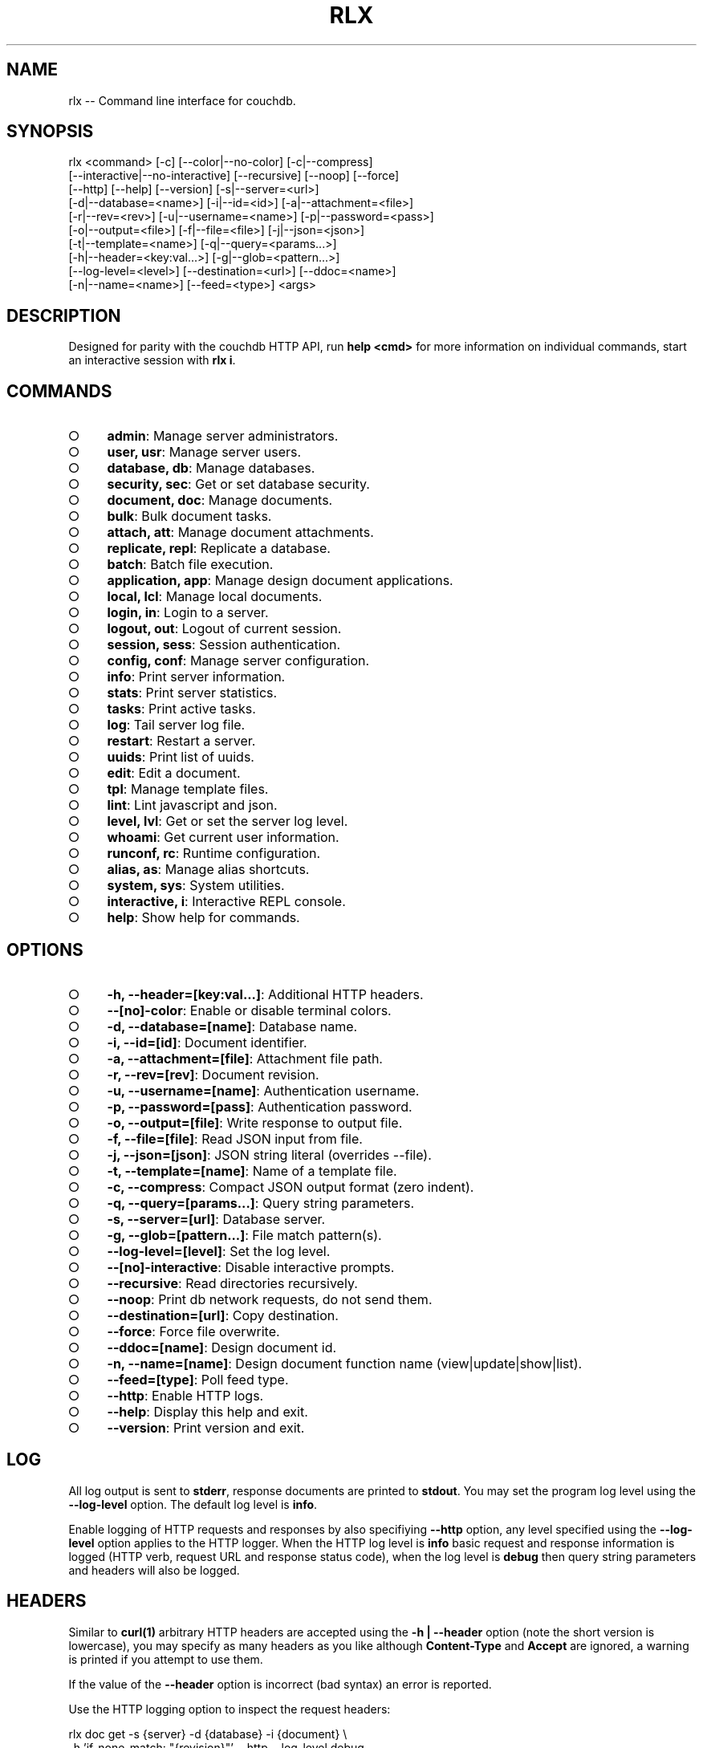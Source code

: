 .TH "RLX" "1" "September 2014" "rlx 0.1.375" "User Commands"
.SH "NAME"
rlx -- Command line interface for couchdb.
.SH "SYNOPSIS"

.SP
rlx <command> [\-c] [\-\-color|\-\-no\-color] [\-c|\-\-compress]
.br
    [\-\-interactive|\-\-no\-interactive] [\-\-recursive] [\-\-noop] [\-\-force]
.br
    [\-\-http] [\-\-help] [\-\-version] [\-s|\-\-server=<url>]
.br
    [\-d|\-\-database=<name>] [\-i|\-\-id=<id>] [\-a|\-\-attachment=<file>]
.br
    [\-r|\-\-rev=<rev>] [\-u|\-\-username=<name>] [\-p|\-\-password=<pass>]
.br
    [\-o|\-\-output=<file>] [\-f|\-\-file=<file>] [\-j|\-\-json=<json>]
.br
    [\-t|\-\-template=<name>] [\-q|\-\-query=<params...>]
.br
    [\-h|\-\-header=<key:val...>] [\-g|\-\-glob=<pattern...>]
.br
    [\-\-log\-level=<level>] [\-\-destination=<url>] [\-\-ddoc=<name>]
.br
    [\-n|\-\-name=<name>] [\-\-feed=<type>] <args>
.SH "DESCRIPTION"
.PP
Designed for parity with the couchdb HTTP API, run \fBhelp <cmd>\fR for more information on individual commands, start an interactive session with \fBrlx i\fR.
.SH "COMMANDS"
.BL
.IP "\[ci]" 4
\fBadmin\fR: Manage server administrators.
.IP "\[ci]" 4
\fBuser, usr\fR: Manage server users.
.IP "\[ci]" 4
\fBdatabase, db\fR: Manage databases.
.IP "\[ci]" 4
\fBsecurity, sec\fR: Get or set database security.
.IP "\[ci]" 4
\fBdocument, doc\fR: Manage documents.
.IP "\[ci]" 4
\fBbulk\fR: Bulk document tasks.
.IP "\[ci]" 4
\fBattach, att\fR: Manage document attachments.
.IP "\[ci]" 4
\fBreplicate, repl\fR: Replicate a database.
.IP "\[ci]" 4
\fBbatch\fR: Batch file execution.
.IP "\[ci]" 4
\fBapplication, app\fR: Manage design document applications.
.IP "\[ci]" 4
\fBlocal, lcl\fR: Manage local documents.
.IP "\[ci]" 4
\fBlogin, in\fR: Login to a server.
.IP "\[ci]" 4
\fBlogout, out\fR: Logout of current session.
.IP "\[ci]" 4
\fBsession, sess\fR: Session authentication.
.IP "\[ci]" 4
\fBconfig, conf\fR: Manage server configuration.
.IP "\[ci]" 4
\fBinfo\fR: Print server information.
.IP "\[ci]" 4
\fBstats\fR: Print server statistics.
.IP "\[ci]" 4
\fBtasks\fR: Print active tasks. 
.IP "\[ci]" 4
\fBlog\fR: Tail server log file. 
.IP "\[ci]" 4
\fBrestart\fR: Restart a server.
.IP "\[ci]" 4
\fBuuids\fR: Print list of uuids.
.IP "\[ci]" 4
\fBedit\fR: Edit a document.
.IP "\[ci]" 4
\fBtpl\fR: Manage template files.
.IP "\[ci]" 4
\fBlint\fR: Lint javascript and json.
.IP "\[ci]" 4
\fBlevel, lvl\fR: Get or set the server log level.
.IP "\[ci]" 4
\fBwhoami\fR: Get current user information.
.IP "\[ci]" 4
\fBrunconf, rc\fR: Runtime configuration.
.IP "\[ci]" 4
\fBalias, as\fR: Manage alias shortcuts.
.IP "\[ci]" 4
\fBsystem, sys\fR: System utilities.
.IP "\[ci]" 4
\fBinteractive, i\fR: Interactive REPL console.
.IP "\[ci]" 4
\fBhelp\fR: Show help for commands.
.EL
.SH "OPTIONS"
.BL
.IP "\[ci]" 4
\fB\-h, \-\-header=[key:val...]\fR: Additional HTTP headers.
.IP "\[ci]" 4
\fB\-\-[no]\-color\fR: Enable or disable terminal colors.
.IP "\[ci]" 4
\fB\-d, \-\-database=[name]\fR: Database name.
.IP "\[ci]" 4
\fB\-i, \-\-id=[id]\fR: Document identifier.
.IP "\[ci]" 4
\fB\-a, \-\-attachment=[file]\fR: Attachment file path.
.IP "\[ci]" 4
\fB\-r, \-\-rev=[rev]\fR: Document revision.
.IP "\[ci]" 4
\fB\-u, \-\-username=[name]\fR: Authentication username.
.IP "\[ci]" 4
\fB\-p, \-\-password=[pass]\fR: Authentication password.
.IP "\[ci]" 4
\fB\-o, \-\-output=[file]\fR: Write response to output file.
.IP "\[ci]" 4
\fB\-f, \-\-file=[file]\fR: Read JSON input from file.
.IP "\[ci]" 4
\fB\-j, \-\-json=[json]\fR: JSON string literal (overrides \-\-file).
.IP "\[ci]" 4
\fB\-t, \-\-template=[name]\fR: Name of a template file.
.IP "\[ci]" 4
\fB\-c, \-\-compress\fR: Compact JSON output format (zero indent). 
.IP "\[ci]" 4
\fB\-q, \-\-query=[params...]\fR: Query string parameters.
.IP "\[ci]" 4
\fB\-s, \-\-server=[url]\fR: Database server.
.IP "\[ci]" 4
\fB\-g, \-\-glob=[pattern...]\fR: File match pattern(s).
.IP "\[ci]" 4
\fB\-\-log\-level=[level]\fR: Set the log level.
.IP "\[ci]" 4
\fB\-\-[no]\-interactive\fR: Disable interactive prompts.
.IP "\[ci]" 4
\fB\-\-recursive\fR: Read directories recursively.
.IP "\[ci]" 4
\fB\-\-noop\fR: Print db network requests, do not send them.
.IP "\[ci]" 4
\fB\-\-destination=[url]\fR: Copy destination.
.IP "\[ci]" 4
\fB\-\-force\fR: Force file overwrite.
.IP "\[ci]" 4
\fB\-\-ddoc=[name]\fR: Design document id.
.IP "\[ci]" 4
\fB\-n, \-\-name=[name]\fR: Design document function name (view|update|show|list).
.IP "\[ci]" 4
\fB\-\-feed=[type]\fR: Poll feed type. 
.IP "\[ci]" 4
\fB\-\-http\fR: Enable HTTP logs.
.IP "\[ci]" 4
\fB\-\-help\fR: Display this help and exit.
.IP "\[ci]" 4
\fB\-\-version\fR: Print version and exit.
.EL
.SH "LOG"
.PP
All log output is sent to \fBstderr\fR, response documents are printed to \fBstdout\fR. You may set the program log level using the \fB\-\-log\-level\fR option. The default log level is \fBinfo\fR.
.PP
Enable logging of HTTP requests and responses by also specifiying \fB\-\-http\fR option, any level specified using the \fB\-\-log\-level\fR option applies to the HTTP logger. When the HTTP log level is \fBinfo\fR basic request and response information is logged (HTTP verb, request URL and response status code), when the log level is \fBdebug\fR then query string parameters and headers will also be logged.
.SH "HEADERS"
.PP
Similar to \fBcurl(1)\fR arbitrary HTTP headers are accepted using the \fB\-h | \-\-header\fR option (note the short version is lowercase), you may specify as many headers as you like although \fBContent\-Type\fR and \fBAccept\fR are ignored, a warning is printed if you attempt to use them.
.PP
If the value of the \fB\-\-header\fR option is incorrect (bad syntax) an error is reported.
.PP
Use the HTTP logging option to inspect the request headers:

.SP
  rlx doc get \-s {server} \-d {database} \-i {document} \e
.br
    \-h 'if\-none\-match: "{revision}"' \-\-http \-\-log\-level debug
.PP
The \fB\-\-rev\fR would be more concise in the above example, however it illustrates the ability to set and inspect headers.
.SH "QUERY STRING"
.PP
The \fBcouchdb\fR database server accepts many different query string parameters for different API calls, as such the query string parameter handling is flexible.
.PP
To specify query string parameters use the \fB\-q | \-\-query\fR option, this option is repeatable so you may specify each parameter as an individual option or combine the entire query string.
.PP
Some options map to query string parameters (for example \fB\-r | \-\-rev\fR) if you specify an option that maps to a query string parameter and the same parameter using \fB\-\-query\fR then the specific option value has precedence.
.PP
You may specify a leading \fB?\fR but it is unnecessary and not recommended.
.PP
To elucidate you can fetch document revision information with the \fBrevsinfo\fR shortcut command:

  rlx doc revsinfo \-s {server} \-d {database} \-i {id}
.PP
But you could also use \fB\-q | \-\-query\fR:

  rlx doc get \-s {server} \-d {database} \-i {id} \-q 'revsinfo=true'
.PP
An example of precedence:

  rlx doc get \-s {server} \-d {database} \-i {id} \-r {rev} \-q 'rev={revision}'
.PP
The value of \fB{rev}\fR will be used \fInot\fR \fB{revision}\fR.
.SH "HIGHLIGHT"
.PP
The program will attempt to syntax highlight JSON and javascript documents using either \fBsource\-highlight\fR or \fBpygmentize\fR. Document highlighting will not occur under the following conditions:
.BL
.IP "\[ci]" 4
Neither \fBsource\-highlight\fR or \fBpygmentize\fR is in \fB$PATH\fR.
.IP "\[ci]" 4
The \fBstdout\fR stream is not a \fBtty\fR (redirection).
.IP "\[ci]" 4
The \fB\-o | \-\-output\fR option is specified (output is a file).
.IP "\[ci]" 4
The \fB\-\-no\-color\fR option is specified (disables all ANSI escape sequences).
.IP "\[ci]" 4
The rc file \fBhighlight\fR section is invalid (does not contain json and js objects).
.IP "\[ci]" 4
The output to print is neither JSON or javascript (\-\-raw specified).
.EL
.SH "ENVIRONMENT"
.PP
The \fB$HOME\fR environment variable must be set in order for user configuration data to be loaded, typically for most developer environments this is not an issue however when using \fBrlx(1)\fR as part of infrastructure deployment you may need to ensure that \fB$HOME\fR is set.
.SH "FILES"
.PP
A debug log file (\fBrlx\-debug.log\fR) is written to the current working directory when an error occurs. The debug log file is written synchronously when the program exits.
.PP
The format of this file and under which circumstances it is written is controlled by the rc configuration section:

.SP
  "log": {
.br
    "debug": {
.br
      "clean": true,
.br
      "always": false,
.br
      "interactive": false,
.br
      "json": false,
.br
      "lines": false,
.br
      "indent": 2
.br
    }
.br
  }
.PP
The rules for when a debug log file are written are:
.BL

  1.  If \fBalways\fR write the file regardless of exit code or interactivity.

  2.  Otherwise write the file if an error occurs and it is not an interactive session.

  3.  If \fBinteractive\fR also write the file for interactive sessions with errors.
.EL
.PP
The log file by default is a plain text format designed to be quick to scan you can set \fBjson\fR to \fBtrue\fR for a dump of the log records array, if you also set \fBlines\fR to \fBtrue\fR then the output is a newline delimited list of stringified log records compatible with bunyan(1). The \fBindent\fR property only applies to JSON output when \fBlines\fR is not set.
.PP
The \fBclean\fR property indicates that the log file should be removed upon successful execution (zero exit code).
.PP
Input files are read with the following precedence: \fBstdin\fR, \fB\-\-json\fR and \fB\-\-file\fR. 
.PP
To read from \fBstdin\fR the special option (\-) must be specified, if data is written to \fBstdin\fR it must be a JSON document or an error is reported. When the \fB\-\-json\fR option is specified it must be a valid JSON string literal, be sure to enclose in quotes to prevent shell errors.
.PP
If both the \fB\-\-json\fR and \fB\-\-file\fR options are specified the JSON literal is preferred.
.PP
Files specified using the \fB\-\-file\fR option may be a file system path or URL. Relative paths are resolved according to the current working directory. For example:

.SP
  rlx lint \-f package.json
.br
  rlx lint \-f http://registry.npmjs.org
.br
  rlx lint \-j '{}'
.br
  cat package.json | rlx \- lint
.SH "HISTORY"
.PP
This program was originally implemented in bash shell script, see https://github.com/freeformsystems/rlx\-shell.
.PP
Bash was chosen for ease of readline integration and the ability to concisely pipe between programs amongst other features. However implementing a complex program in shell script is non\-trivial and it needed to rely on external languages for JSON support.
.PP
The original implementation whilst almost feature complete was deprecated in favour of a pure javascript version. In addition the original implementation started from a pure interactive REPL perspective with a view to implementing non\-interactive support later \- it never happened.
.PP
For the javascript program an inverse approach is taken, the REPL is the last feature to be implemented.
.SH "BUGS"
.PP
Report bugs to https://github.com/freeformsystems/rlx/issues.
